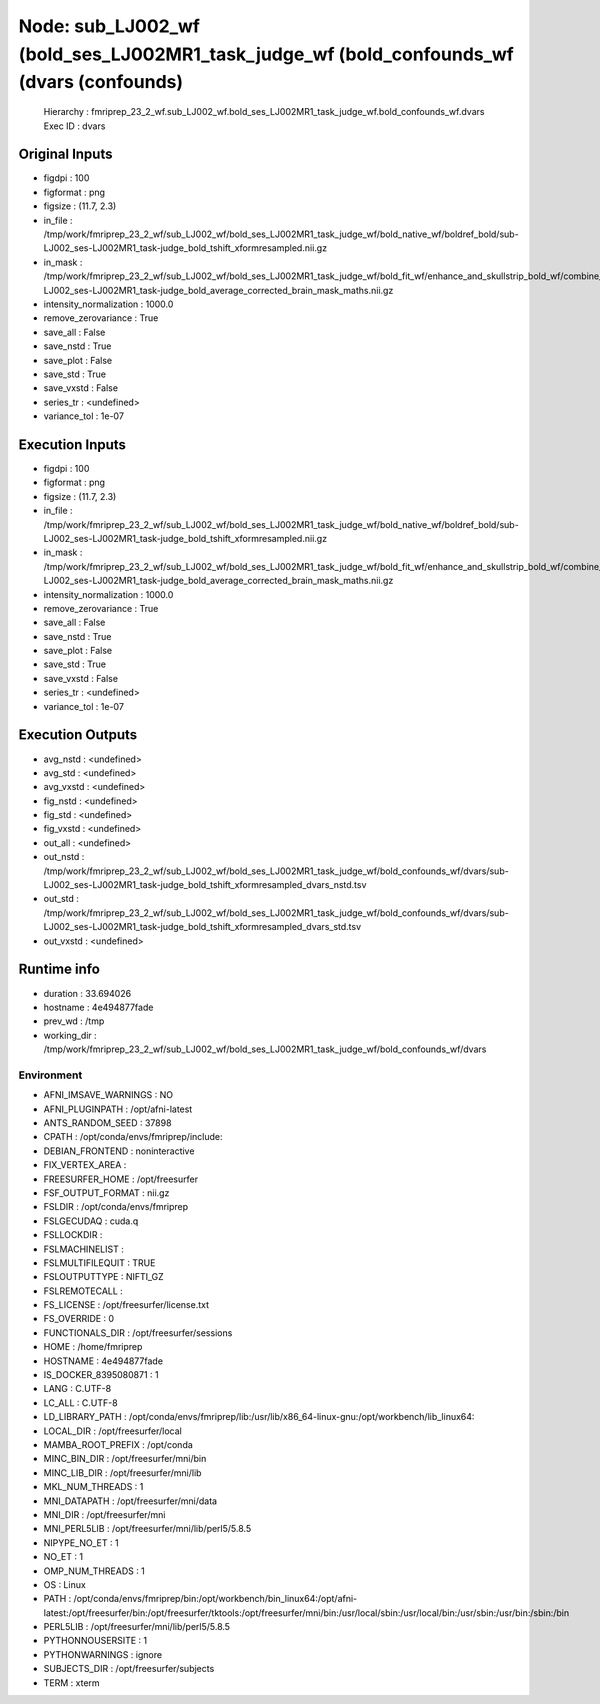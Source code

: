 Node: sub_LJ002_wf (bold_ses_LJ002MR1_task_judge_wf (bold_confounds_wf (dvars (confounds)
=========================================================================================


 Hierarchy : fmriprep_23_2_wf.sub_LJ002_wf.bold_ses_LJ002MR1_task_judge_wf.bold_confounds_wf.dvars
 Exec ID : dvars


Original Inputs
---------------


* figdpi : 100
* figformat : png
* figsize : (11.7, 2.3)
* in_file : /tmp/work/fmriprep_23_2_wf/sub_LJ002_wf/bold_ses_LJ002MR1_task_judge_wf/bold_native_wf/boldref_bold/sub-LJ002_ses-LJ002MR1_task-judge_bold_tshift_xformresampled.nii.gz
* in_mask : /tmp/work/fmriprep_23_2_wf/sub_LJ002_wf/bold_ses_LJ002MR1_task_judge_wf/bold_fit_wf/enhance_and_skullstrip_bold_wf/combine_masks/sub-LJ002_ses-LJ002MR1_task-judge_bold_average_corrected_brain_mask_maths.nii.gz
* intensity_normalization : 1000.0
* remove_zerovariance : True
* save_all : False
* save_nstd : True
* save_plot : False
* save_std : True
* save_vxstd : False
* series_tr : <undefined>
* variance_tol : 1e-07


Execution Inputs
----------------


* figdpi : 100
* figformat : png
* figsize : (11.7, 2.3)
* in_file : /tmp/work/fmriprep_23_2_wf/sub_LJ002_wf/bold_ses_LJ002MR1_task_judge_wf/bold_native_wf/boldref_bold/sub-LJ002_ses-LJ002MR1_task-judge_bold_tshift_xformresampled.nii.gz
* in_mask : /tmp/work/fmriprep_23_2_wf/sub_LJ002_wf/bold_ses_LJ002MR1_task_judge_wf/bold_fit_wf/enhance_and_skullstrip_bold_wf/combine_masks/sub-LJ002_ses-LJ002MR1_task-judge_bold_average_corrected_brain_mask_maths.nii.gz
* intensity_normalization : 1000.0
* remove_zerovariance : True
* save_all : False
* save_nstd : True
* save_plot : False
* save_std : True
* save_vxstd : False
* series_tr : <undefined>
* variance_tol : 1e-07


Execution Outputs
-----------------


* avg_nstd : <undefined>
* avg_std : <undefined>
* avg_vxstd : <undefined>
* fig_nstd : <undefined>
* fig_std : <undefined>
* fig_vxstd : <undefined>
* out_all : <undefined>
* out_nstd : /tmp/work/fmriprep_23_2_wf/sub_LJ002_wf/bold_ses_LJ002MR1_task_judge_wf/bold_confounds_wf/dvars/sub-LJ002_ses-LJ002MR1_task-judge_bold_tshift_xformresampled_dvars_nstd.tsv
* out_std : /tmp/work/fmriprep_23_2_wf/sub_LJ002_wf/bold_ses_LJ002MR1_task_judge_wf/bold_confounds_wf/dvars/sub-LJ002_ses-LJ002MR1_task-judge_bold_tshift_xformresampled_dvars_std.tsv
* out_vxstd : <undefined>


Runtime info
------------


* duration : 33.694026
* hostname : 4e494877fade
* prev_wd : /tmp
* working_dir : /tmp/work/fmriprep_23_2_wf/sub_LJ002_wf/bold_ses_LJ002MR1_task_judge_wf/bold_confounds_wf/dvars


Environment
~~~~~~~~~~~


* AFNI_IMSAVE_WARNINGS : NO
* AFNI_PLUGINPATH : /opt/afni-latest
* ANTS_RANDOM_SEED : 37898
* CPATH : /opt/conda/envs/fmriprep/include:
* DEBIAN_FRONTEND : noninteractive
* FIX_VERTEX_AREA : 
* FREESURFER_HOME : /opt/freesurfer
* FSF_OUTPUT_FORMAT : nii.gz
* FSLDIR : /opt/conda/envs/fmriprep
* FSLGECUDAQ : cuda.q
* FSLLOCKDIR : 
* FSLMACHINELIST : 
* FSLMULTIFILEQUIT : TRUE
* FSLOUTPUTTYPE : NIFTI_GZ
* FSLREMOTECALL : 
* FS_LICENSE : /opt/freesurfer/license.txt
* FS_OVERRIDE : 0
* FUNCTIONALS_DIR : /opt/freesurfer/sessions
* HOME : /home/fmriprep
* HOSTNAME : 4e494877fade
* IS_DOCKER_8395080871 : 1
* LANG : C.UTF-8
* LC_ALL : C.UTF-8
* LD_LIBRARY_PATH : /opt/conda/envs/fmriprep/lib:/usr/lib/x86_64-linux-gnu:/opt/workbench/lib_linux64:
* LOCAL_DIR : /opt/freesurfer/local
* MAMBA_ROOT_PREFIX : /opt/conda
* MINC_BIN_DIR : /opt/freesurfer/mni/bin
* MINC_LIB_DIR : /opt/freesurfer/mni/lib
* MKL_NUM_THREADS : 1
* MNI_DATAPATH : /opt/freesurfer/mni/data
* MNI_DIR : /opt/freesurfer/mni
* MNI_PERL5LIB : /opt/freesurfer/mni/lib/perl5/5.8.5
* NIPYPE_NO_ET : 1
* NO_ET : 1
* OMP_NUM_THREADS : 1
* OS : Linux
* PATH : /opt/conda/envs/fmriprep/bin:/opt/workbench/bin_linux64:/opt/afni-latest:/opt/freesurfer/bin:/opt/freesurfer/tktools:/opt/freesurfer/mni/bin:/usr/local/sbin:/usr/local/bin:/usr/sbin:/usr/bin:/sbin:/bin
* PERL5LIB : /opt/freesurfer/mni/lib/perl5/5.8.5
* PYTHONNOUSERSITE : 1
* PYTHONWARNINGS : ignore
* SUBJECTS_DIR : /opt/freesurfer/subjects
* TERM : xterm

